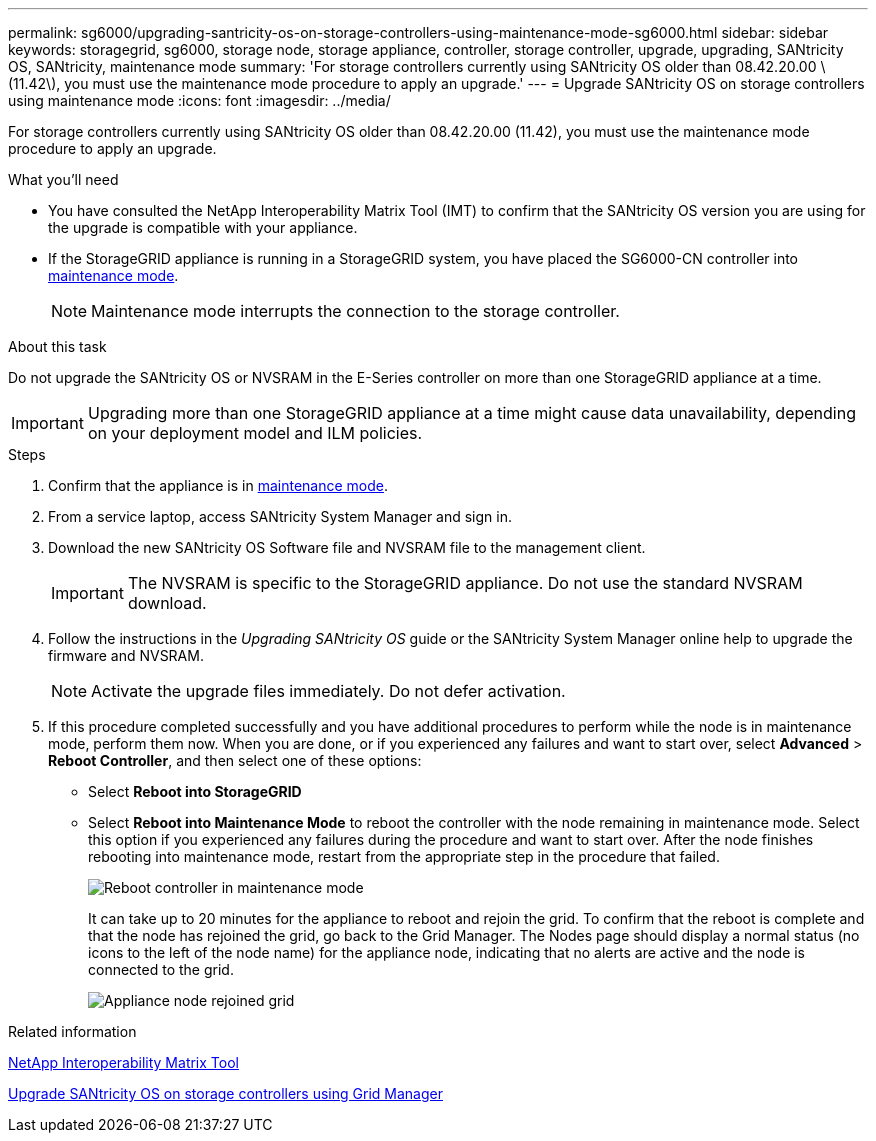 ---
permalink: sg6000/upgrading-santricity-os-on-storage-controllers-using-maintenance-mode-sg6000.html
sidebar: sidebar
keywords: storagegrid, sg6000, storage node, storage appliance, controller, storage controller, upgrade, upgrading, SANtricity OS, SANtricity, maintenance mode
summary: 'For storage controllers currently using SANtricity OS older than 08.42.20.00 \(11.42\), you must use the maintenance mode procedure to apply an upgrade.'
---
= Upgrade SANtricity OS on storage controllers using maintenance mode
:icons: font
:imagesdir: ../media/

[.lead]
For storage controllers currently using SANtricity OS older than 08.42.20.00 (11.42), you must use the maintenance mode procedure to apply an upgrade.

.What you'll need

* You have consulted the NetApp Interoperability Matrix Tool (IMT) to confirm that the SANtricity OS version you are using for the upgrade is compatible with your appliance.
* If the StorageGRID appliance is running in a StorageGRID system, you have placed the SG6000-CN controller into xref:../commonhardware/placing-appliance-into-maintenance-mode.adoc[maintenance mode].
+
NOTE: Maintenance mode interrupts the connection to the storage controller.


.About this task

Do not upgrade the SANtricity OS or NVSRAM in the E-Series controller on more than one StorageGRID appliance at a time.

IMPORTANT: Upgrading more than one StorageGRID appliance at a time might cause data unavailability, depending on your deployment model and ILM policies.

.Steps

. Confirm that the appliance is in xref:../commonhardware/placing-appliance-into-maintenance-mode.adoc[maintenance mode].

. From a service laptop, access SANtricity System Manager and sign in.
. Download the new SANtricity OS Software file and NVSRAM file to the management client.
+
IMPORTANT: The NVSRAM is specific to the StorageGRID appliance. Do not use the standard NVSRAM download.

. Follow the instructions in the _Upgrading SANtricity OS_ guide or the SANtricity System Manager online help to upgrade the firmware and NVSRAM.
+
NOTE: Activate the upgrade files immediately. Do not defer activation.

. If this procedure completed successfully and you have additional procedures to perform while the node is in maintenance mode, perform them now. When you are done, or if you experienced any failures and want to start over, select *Advanced* > *Reboot Controller*, and then select one of these options:

* Select *Reboot into StorageGRID*
* Select *Reboot into Maintenance Mode* to reboot the controller with the node remaining in maintenance mode.  Select this option if you experienced any failures during the procedure and want to start over.  After the node finishes rebooting into maintenance mode, restart from the appropriate step in the procedure that failed.
+
image::../media/reboot_controller_from_maintenance_mode.png[Reboot controller in maintenance mode]
+
It can take up to 20 minutes for the appliance to reboot and rejoin the grid. To confirm that the reboot is complete and that the node has rejoined the grid, go back to the Grid Manager. The Nodes page should display a normal status (no icons to the left of the node name) for the appliance node, indicating that no alerts are active and the node is connected to the grid.
+
image::../media/node_rejoin_grid_confirmation.png[Appliance node rejoined grid]

.Related information

https://mysupport.netapp.com/matrix[NetApp Interoperability Matrix Tool^]

xref:upgrading-santricity-os-on-storage-controllers-using-grid-manager-sg6000.adoc[Upgrade SANtricity OS on storage controllers using Grid Manager]
